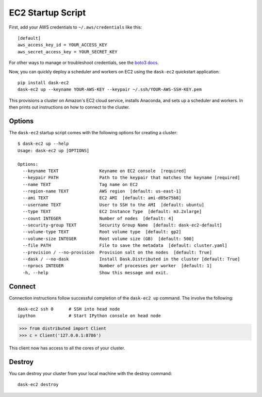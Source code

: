 EC2 Startup Script
==================

First, add your AWS credentials to ``~/.aws/credentials`` like this::

     [default]
     aws_access_key_id = YOUR_ACCESS_KEY
     aws_secret_access_key = YOUR_SECRET_KEY

For other ways to manage or troubleshoot credentials, see the `boto3 docs <https://boto3.readthedocs.io/en/latest/guide/quickstart.html>`_.

Now, you can quickly deploy a scheduler and workers on EC2 using the ``dask-ec2`` quickstart application::

  pip install dask-ec2
  dask-ec2 up --keyname YOUR-AWS-KEY --keypair ~/.ssh/YOUR-AWS-SSH-KEY.pem

This provisions a cluster on Amazon's EC2 cloud service, installs Anaconda, and
sets up a scheduler and workers.  In then prints out instructions on how to
connect to the cluster.

Options
-------

The ``dask-ec2`` startup script comes with the following options for creating a
cluster::

   $ dask-ec2 up --help
   Usage: dask-ec2 up [OPTIONS]

   Options:
     --keyname TEXT                Keyname on EC2 console  [required]
     --keypair PATH                Path to the keypair that matches the keyname [required]
     --name TEXT                   Tag name on EC2
     --region-name TEXT            AWS region  [default: us-east-1]
     --ami TEXT                    EC2 AMI  [default: ami-d05e75b8]
     --username TEXT               User to SSH to the AMI  [default: ubuntu]
     --type TEXT                   EC2 Instance Type  [default: m3.2xlarge]
     --count INTEGER               Number of nodes  [default: 4]
     --security-group TEXT         Security Group Name  [default: dask-ec2-default]
     --volume-type TEXT            Root volume type  [default: gp2]
     --volume-size INTEGER         Root volume size (GB)  [default: 500]
     --file PATH                   File to save the metadata  [default: cluster.yaml]
     --provision / --no-provision  Provision salt on the nodes  [default: True]
     --dask / --no-dask            Install Dask.Distributed in the cluster [default: True]
     --nprocs INTEGER              Number of processes per worker  [default: 1]
     -h, --help                    Show this message and exit.

Connect
-------

Connection instructions follow successful completion of the ``dask-ec2 up``
command.  The involve the following::

    dask-ec2 ssh 0      # SSH into head node
    ipython             # Start IPython console on head node

.. code-block:: python

   >>> from distributed import Client
   >>> c = Client('127.0.0.1:8786')

This client now has access to all the cores of your cluster.


Destroy
-------

You can destroy your cluster from your local machine with the destroy command::

   dask-ec2 destroy
